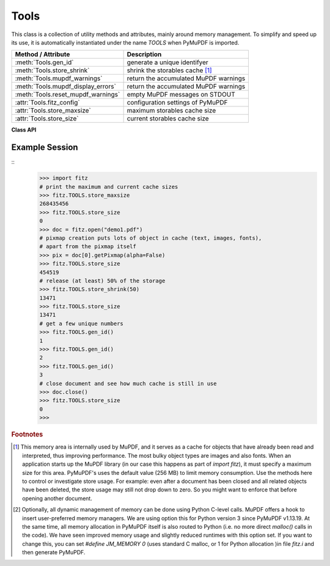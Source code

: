.. _Tools:

Tools
================

This class is a collection of utility methods and attributes, mainly around memory management. To simplify and speed up its use, it is automatically instantiated under the name *TOOLS* when PyMuPDF is imported.

================================== =================================================
**Method / Attribute**             **Description**
================================== =================================================
:meth:`Tools.gen_id`               generate a unique identifyer
:meth:`Tools.store_shrink`         shrink the storables cache [#f1]_
:meth:`Tools.mupdf_warnings`       return the accumulated MuPDF warnings
:meth:`Tools.mupdf_display_errors` return the accumulated MuPDF warnings
:meth:`Tools.reset_mupdf_warnings` empty MuPDF messages on STDOUT
:attr:`Tools.fitz_config`          configuration settings of PyMuPDF
:attr:`Tools.store_maxsize`        maximum storables cache size
:attr:`Tools.store_size`           current storables cache size
================================== =================================================

**Class API**

.. class:: Tools

   .. method:: gen_id()

      A convenience method returning a unique positive integer which will increase by 1 on every invocation. Example usages include creating unique keys in databases - its creation should be faster than using timestamps by an order of magnitude.

      .. note:: MuPDF has dropped support for this in v1.14.0, so we have re-implemented a similar function with the following differences:

            * It is not part of MuPDF's global context and not threadsafe (because we do not support threads in PyMuPDF yet).
            * It is implemented as *int*. This means that the maximum number is *sys.maxsize*. Should this number ever be exceeded, the counter is reset to 1.

      :rtype: int
      :returns: a unique positive integer.

   .. method:: store_shrink(percent)

      Reduce the storables cache by a percentage of its current size.

      :arg int percent: the percentage of current size to free. If 100+ the store will be emptied, if zero, nothing will happen. MuPDF's caching strategy is "least recently used", so low-usage elements get deleted first.

      :rtype: int
      :returns: the new current store size. Depending on the situation, the size reduction may be larger than the requested percentage.

   .. method:: reset_mupdf_warnings()

      *(New in version 1.16.0)*
      
      Empty MuPDF warnings message buffer.


   .. method:: reset_mupdf_display_errors(value=None)

      *(New in version 1.16.8)*
      
      Show and set whether MuPDF errors should be displayed.

      :arg bool value: if not a bool, the current setting is returned. If true, MuPDF errors will be shown on *sys.stderr*, otherwise suppressed. In any case, messages continue to be stored in the warnings store. Changes remain in effect. Upon import of PyMuPDF this value is *True*.

      :returns: *True* or *False*


   .. method:: mupdf_warnings(reset=True)

      *(New in version 1.16.0)*
      
      Return all stored MuPDF messages as a string with interspersed *\n*.

      :arg bool reset: *(new in version 1.16.7)* whether to automatically empty the store.


   .. attribute:: fitz_config

      A dictionary containing the actual values used for configuring PyMuPDF and MuPDF. Also refer to the installation chapter. This is an overview of the keys, each of which describes the status of a support aspect.

      ================= ===================================================
      **Key**           **Support included for ...**
      ================= ===================================================
      plotter-g         Gray colorspace rendering
      plotter-rgb       RGB colorspace rendering
      plotter-cmyk      CMYK colorspcae rendering
      plotter-n         overprint rendering
      pdf               PDF documents
      xps               XPS documents
      svg               SVG documents
      cbz               CBZ documents
      img               IMG documents
      html              HTML documents
      epub              EPUB documents
      jpx               JPEG2000 images
      js                JavaScript
      tofu              all TOFU fonts
      tofu-cjk          CJK font subset (China, Japan, Korea)
      tofu-cjk-ext      CJK font extensions
      tofu-cjk-lang     CJK font language extensions
      tofu-emoji        TOFU emoji fonts
      tofu-historic     TOFU historic fonts
      tofu-symbol       TOFU symbol fonts
      tofu-sil          TOFU SIL fonts
      icc               ICC profiles
      py-memory         using Python memory management [#f2]_
      base14            Base-14 fonts (should always be true)
      ================= ===================================================

      For an explanation of the term "TOFU" see `this Wikipedia article <https://en.wikipedia.org/wiki/Noto_fonts>`_.::

       In [1]: import fitz
       In [2]: TOOLS.fitz_config
       Out[2]:
       {'plotter-g': True,
        'plotter-rgb': True,
        'plotter-cmyk': True,
        'plotter-n': True,
        'pdf': True,
        'xps': True,
        'svg': True,
        'cbz': True,
        'img': True,
        'html': True,
        'epub': True,
        'jpx': True,
        'js': True,
        'tofu': False,
        'tofu-cjk': True,
        'tofu-cjk-ext': False,
        'tofu-cjk-lang': False,
        'tofu-emoji': False,
        'tofu-historic': False,
        'tofu-symbol': False,
        'tofu-sil': False,
        'icc': False,
        'py-memory': True, # (False if Python 2)
        'base14': True}

      :rtype: dict

   .. attribute:: store_maxsize

      Maximum storables cache size in bytes. PyMuPDF is generated with a value of 268'435'456 (256 MB, the default value), which you should therefore always see here. If this value is zero, then an "unlimited" growth is permitted.

      :rtype: int

   .. attribute:: store_size

      Current storables cache size in bytes. This value may change (and will usually increase) with every use of a PyMuPDF function. It will (automatically) decrease only when :attr:`Tools.store_maxize` is going to be exceeded: in this case, MuPDF will evict low-usage objects until the value is again in range.

      :rtype: int

Example Session
----------------

.. highlight:: python

::
   >>> import fitz
   # print the maximum and current cache sizes
   >>> fitz.TOOLS.store_maxsize
   268435456
   >>> fitz.TOOLS.store_size
   0
   >>> doc = fitz.open("demo1.pdf")
   # pixmap creation puts lots of object in cache (text, images, fonts),
   # apart from the pixmap itself
   >>> pix = doc[0].getPixmap(alpha=False)
   >>> fitz.TOOLS.store_size
   454519
   # release (at least) 50% of the storage
   >>> fitz.TOOLS.store_shrink(50)
   13471
   >>> fitz.TOOLS.store_size
   13471
   # get a few unique numbers
   >>> fitz.TOOLS.gen_id()
   1
   >>> fitz.TOOLS.gen_id()
   2
   >>> fitz.TOOLS.gen_id()
   3
   # close document and see how much cache is still in use
   >>> doc.close()
   >>> fitz.TOOLS.store_size
   0
   >>>


.. rubric:: Footnotes

.. [#f1] This memory area is internally used by MuPDF, and it serves as a cache for objects that have already been read and interpreted, thus improving performance. The most bulky object types are images and also fonts. When an application starts up the MuPDF library (in our case this happens as part of *import fitz*), it must specify a maximum size for this area. PyMuPDF's uses the default value (256 MB) to limit memory consumption. Use the methods here to control or investigate store usage. For example: even after a document has been closed and all related objects have been deleted, the store usage may still not drop down to zero. So you might want to enforce that before opening another document.

.. [#f2] Optionally, all dynamic management of memory can be done using Python C-level calls. MuPDF offers a hook to insert user-preferred memory managers. We are using option this for Python version 3 since PyMuPDF v1.13.19. At the same time, all memory allocation in PyMuPDF itself is also routed to Python (i.e. no more direct *malloc()* calls in the code). We have seen improved memory usage and slightly reduced runtimes with this option set. If you want to change this, you can set *#define JM_MEMORY 0* (uses standard C malloc, or 1 for Python allocation )in file *fitz.i* and then generate PyMuPDF.
